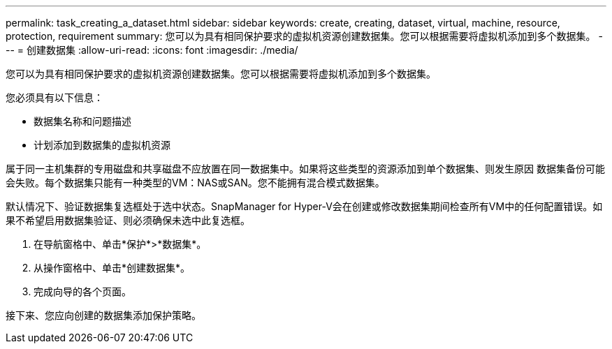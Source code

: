 ---
permalink: task_creating_a_dataset.html 
sidebar: sidebar 
keywords: create, creating, dataset, virtual, machine, resource, protection, requirement 
summary: 您可以为具有相同保护要求的虚拟机资源创建数据集。您可以根据需要将虚拟机添加到多个数据集。 
---
= 创建数据集
:allow-uri-read: 
:icons: font
:imagesdir: ./media/


[role="lead"]
您可以为具有相同保护要求的虚拟机资源创建数据集。您可以根据需要将虚拟机添加到多个数据集。

您必须具有以下信息：

* 数据集名称和问题描述
* 计划添加到数据集的虚拟机资源


属于同一主机集群的专用磁盘和共享磁盘不应放置在同一数据集中。如果将这些类型的资源添加到单个数据集、则发生原因 数据集备份可能会失败。每个数据集只能有一种类型的VM：NAS或SAN。您不能拥有混合模式数据集。

默认情况下、验证数据集复选框处于选中状态。SnapManager for Hyper-V会在创建或修改数据集期间检查所有VM中的任何配置错误。如果不希望启用数据集验证、则必须确保未选中此复选框。

. 在导航窗格中、单击*保护*>*数据集*。
. 从操作窗格中、单击*创建数据集*。
. 完成向导的各个页面。


接下来、您应向创建的数据集添加保护策略。

